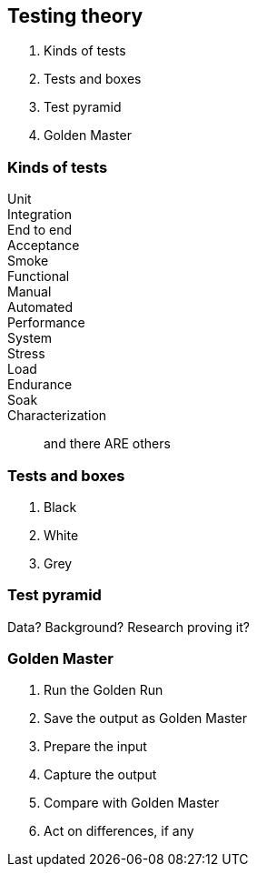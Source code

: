 == Testing theory

. Kinds of tests
. Tests and boxes
. Test pyramid
. Golden Master

=== Kinds of tests

Unit::
Integration::
End to end::
Acceptance::
Smoke::
Functional::
Manual::
Automated::
Performance::
System::
Stress::
Load::
Endurance::
Soak::
Characterization::

and there ARE others

[insert fitting image here]

=== Tests and boxes

. Black
. White
. Grey


=== Test pyramid

[insert image]

Data? Background? Research proving it?

=== Golden Master

. Run the Golden Run
. Save the output as Golden Master
. Prepare the input
. Capture the output
. Compare with Golden Master
. Act on differences, if any


